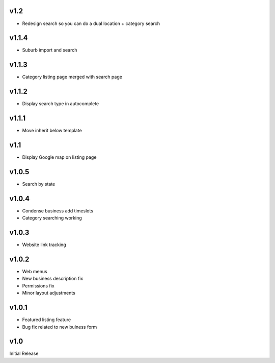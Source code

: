 v1.2
====
* Redesign search so you can do a dual location + category search

v1.1.4
======
* Suburb import and search

v1.1.3
======
* Category listing page merged with search page

v1.1.2
======
* Display search type in autocomplete

v1.1.1
======
* Move inherit below template

v1.1
====
* Display Google map on listing page

v1.0.5
======
* Search by state

v1.0.4
======
* Condense business add timeslots
* Category searching working

v1.0.3
======
* Website link tracking

v1.0.2
======
* Web menus
* New business description fix
* Permissions fix
* Minor layout adjustments

v1.0.1
======
* Featured listing feature
* Bug fix related to new buiness form

v1.0
====
Initial Release